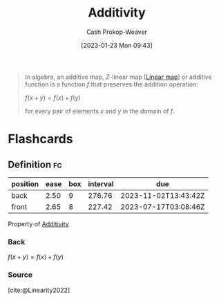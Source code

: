 :PROPERTIES:
:ID:       f6380c56-884c-475d-9a44-d000f2e813d2
:LAST_MODIFIED: [2023-01-29 Sun 11:24]
:ROAM_REFS: [cite:@AdditiveMap2022]
:END:
#+title: Additivity
#+hugo_custom_front_matter: :slug "f6380c56-884c-475d-9a44-d000f2e813d2"
#+author: Cash Prokop-Weaver
#+date: [2023-01-23 Mon 09:43]
#+filetags: :concept:

#+begin_quote
In algebra, an additive map, $Z\text{-linear}$ map [[[id:f68f9024-150b-404f-9c9c-54fe8b720e53][Linear map]]] or additive function is a function $f$ that preserves the addition operation:

$f(x+y)=f(x)+f(y)$

for every pair of elements $x$ and $y$ in the domain of $f$.
#+end_quote

* Flashcards
** Definition :fc:
:PROPERTIES:
:ID:       ed39183d-fd5b-4287-acd2-3c339f808ef3
:ANKI_NOTE_ID: 1640627864498
:FC_CREATED: 2021-12-27T17:57:44Z
:FC_TYPE:  double
:END:
:REVIEW_DATA:
| position | ease | box | interval | due                  |
|----------+------+-----+----------+----------------------|
| back     | 2.50 |   9 |   276.76 | 2023-11-02T13:43:42Z |
| front    | 2.65 |   8 |   227.42 | 2023-07-17T03:08:46Z |
:END:
Property of [[id:f6380c56-884c-475d-9a44-d000f2e813d2][Additivity]]

*** Back
$f(x + y) = f(x) + f(y)$
*** Source
[cite:@Linearity2022]

#+print_bibliography:
